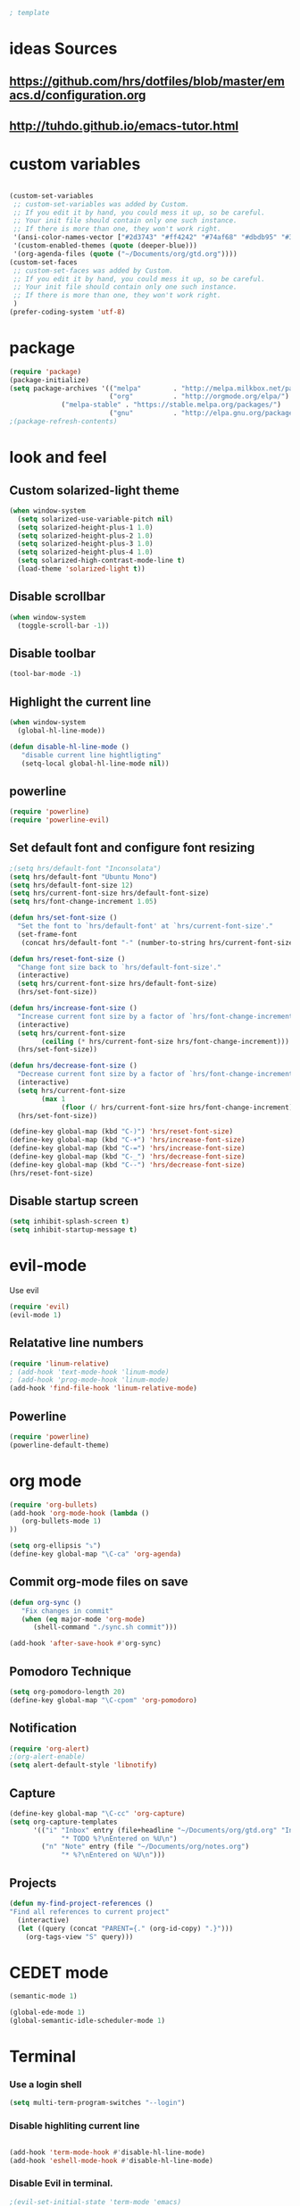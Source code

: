 #+BEGIN_SRC emacs-lisp
; template
#+END_SRC

* ideas Sources
** https://github.com/hrs/dotfiles/blob/master/emacs.d/configuration.org

** http://tuhdo.github.io/emacs-tutor.html
* custom variables
#+BEGIN_SRC emacs-lisp

(custom-set-variables
 ;; custom-set-variables was added by Custom.
 ;; If you edit it by hand, you could mess it up, so be careful.
 ;; Your init file should contain only one such instance.
 ;; If there is more than one, they won't work right.
 '(ansi-color-names-vector ["#2d3743" "#ff4242" "#74af68" "#dbdb95" "#34cae2" "#008b8b" "#00ede1" "#e1e1e0"])
 '(custom-enabled-themes (quote (deeper-blue)))
 '(org-agenda-files (quote ("~/Documents/org/gtd.org"))))
(custom-set-faces
 ;; custom-set-faces was added by Custom.
 ;; If you edit it by hand, you could mess it up, so be careful.
 ;; Your init file should contain only one such instance.
 ;; If there is more than one, they won't work right.
 )
(prefer-coding-system 'utf-8)
#+END_SRC

* package
#+BEGIN_SRC emacs-lisp
(require 'package)
(package-initialize)
(setq package-archives '(("melpa"        . "http://melpa.milkbox.net/packages/")
                         ("org"          . "http://orgmode.org/elpa/")
			 ("melpa-stable" . "https://stable.melpa.org/packages/")
                         ("gnu"          . "http://elpa.gnu.org/packages/"))) 
;(package-refresh-contents)
#+END_SRC

* look and feel
** Custom solarized-light theme
#+BEGIN_SRC emacs-lisp
(when window-system
  (setq solarized-use-variable-pitch nil)
  (setq solarized-height-plus-1 1.0)
  (setq solarized-height-plus-2 1.0)
  (setq solarized-height-plus-3 1.0)
  (setq solarized-height-plus-4 1.0)
  (setq solarized-high-contrast-mode-line t)
  (load-theme 'solarized-light t))
#+END_SRC


** Disable scrollbar
#+BEGIN_SRC emacs-lisp
(when window-system
  (toggle-scroll-bar -1))
#+END_SRC


** Disable toolbar
#+BEGIN_SRC emacs-lisp
(tool-bar-mode -1)
#+END_SRC


** Highlight the current line
#+BEGIN_SRC emacs-lisp
(when window-system
  (global-hl-line-mode))

(defun disable-hl-line-mode ()
   "disable current line hightligting"
   (setq-local global-hl-line-mode nil))

#+END_SRC


** powerline
#+BEGIN_SRC emacs-lisp
(require 'powerline)
(require 'powerline-evil)
#+END_SRC 


** Set default font and configure font resizing
#+BEGIN_SRC emacs-lisp
;(setq hrs/default-font "Inconsolata")
(setq hrs/default-font "Ubuntu Mono")
(setq hrs/default-font-size 12)
(setq hrs/current-font-size hrs/default-font-size)
(setq hrs/font-change-increment 1.05)

(defun hrs/set-font-size ()
  "Set the font to `hrs/default-font' at `hrs/current-font-size'."
  (set-frame-font
   (concat hrs/default-font "-" (number-to-string hrs/current-font-size))))

(defun hrs/reset-font-size ()
  "Change font size back to `hrs/default-font-size'."
  (interactive)
  (setq hrs/current-font-size hrs/default-font-size)
  (hrs/set-font-size))

(defun hrs/increase-font-size ()
  "Increase current font size by a factor of `hrs/font-change-increment'."
  (interactive)
  (setq hrs/current-font-size
        (ceiling (* hrs/current-font-size hrs/font-change-increment)))
  (hrs/set-font-size))

(defun hrs/decrease-font-size ()
  "Decrease current font size by a factor of `hrs/font-change-increment', down to a minimum size of 1."
  (interactive)
  (setq hrs/current-font-size
        (max 1
             (floor (/ hrs/current-font-size hrs/font-change-increment))))
  (hrs/set-font-size))

(define-key global-map (kbd "C-)") 'hrs/reset-font-size)
(define-key global-map (kbd "C-+") 'hrs/increase-font-size)
(define-key global-map (kbd "C-=") 'hrs/increase-font-size)
(define-key global-map (kbd "C-_") 'hrs/decrease-font-size)
(define-key global-map (kbd "C--") 'hrs/decrease-font-size)
(hrs/reset-font-size)
#+END_SRC

** Disable startup screen
#+BEGIN_SRC emacs-lisp
(setq inhibit-splash-screen t)
(setq inhibit-startup-message t)
#+END_SRC

* evil-mode
Use evil
#+BEGIN_SRC emacs-lisp
(require 'evil)
(evil-mode 1)
#+END_SRC


** Relatative line numbers
#+BEGIN_SRC emacs-lisp
(require 'linum-relative)
; (add-hook 'text-mode-hook 'linum-mode)
; (add-hook 'prog-mode-hook 'linum-mode)
(add-hook 'find-file-hook 'linum-relative-mode)
#+END_SRC 


** Powerline
#+BEGIN_SRC emacs-lisp
(require 'powerline)
(powerline-default-theme)
#+END_SRC 

* org mode 
#+BEGIN_SRC emacs-lisp
(require 'org-bullets)
(add-hook 'org-mode-hook (lambda () 
   (org-bullets-mode 1)
))

(setq org-ellipsis "⤵")
(define-key global-map "\C-ca" 'org-agenda)
#+END_SRC


** Commit org-mode files on save
#+BEGIN_SRC emacs-lisp
(defun org-sync ()
   "Fix changes in commit"
   (when (eq major-mode 'org-mode)
      (shell-command "./sync.sh commit")))

(add-hook 'after-save-hook #'org-sync)
#+END_SRC

** Pomodoro Technique 
#+BEGIN_SRC emacs-lisp
(setq org-pomodoro-length 20)
(define-key global-map "\C-cpom" 'org-pomodoro)
#+END_SRC
** Notification
#+BEGIN_SRC emacs-lisp
(require 'org-alert)
;(org-alert-enable)
(setq alert-default-style 'libnotify)
#+END_SRC


** Capture
#+BEGIN_SRC emacs-lisp
(define-key global-map "\C-cc" 'org-capture)
(setq org-capture-templates
      '(("i" "Inbox" entry (file+headline "~/Documents/org/gtd.org" "Inbox")
             "* TODO %?\nEntered on %U\n")
        ("n" "Note" entry (file "~/Documents/org/notes.org")
             "* %?\nEntered on %U\n")))
#+END_SRC
** Projects
#+BEGIN_SRC emacs-lisp
(defun my-find-project-references ()
"Find all references to current project"
  (interactive)
  (let ((query (concat "PARENT={." (org-id-copy) ".}")))
    (org-tags-view "S" query)))
#+END_SRC
* CEDET mode
#+BEGIN_SRC emacs-lisp
(semantic-mode 1)

(global-ede-mode 1)
(global-semantic-idle-scheduler-mode 1)
#+END_SRC

* Terminal
*** Use a login shell
#+BEGIN_SRC emacs-lisp
(setq multi-term-program-switches "--login")
#+END_SRC


*** Disable highliting current line
#+BEGIN_SRC emacs-lisp

(add-hook 'term-mode-hook #'disable-hl-line-mode)
(add-hook 'eshell-mode-hook #'disable-hl-line-mode)

#+END_SRC


*** Disable Evil in terminal.
#+BEGIN_SRC emacs-lisp
;(evil-set-initial-state 'term-mode 'emacs)
#+END_SRC

* Programming
** Literate Programming
#+BEGIN_SRC emacs-lisp
(org-babel-do-load-languages
 'org-babel-load-languages
 '((python . t)
   (emacs-lisp . nil)
   ))
#+END_SRC
** D-Lang
https://github.com/dlang-community/DCD
https://github.com/tsukimizake/company-dcd

#+BEGIN_SRC emacs-lisp
(require 'd-mode)
(require 'company-dcd)
(add-hook 'd-mode-hook 'company-dcd-mode)
(setq company-dcd--flags (quote (
"-I/home/aleksandr/dev/dhtproto/src"
"-I/home/aleksandr/dev/dhtproto/submodules/ocean/src"
"-I/home/aleksandr/dev/dhtproto/submodules/swarm/src"
"-I/home/aleksandr/dev/dhtproto/submodules/swarm/submodules/ocean/src"
"-I/home/aleksandr/dev/dhtproto/submodules/swarm/submodules/turtle/src"
"-I/home/aleksandr/dev/dhtproto/submodules/swarm/submodules/turtle/submodules/ocean/src"
"-I/home/aleksandr/dev/dhtproto/submodules/turtle/src"
"-I/home/aleksandr/dev/dhtproto/submodules/turtle/submodules/ocean/src"
)))

#+END_SRC
*** workaround
delete compled company-dcd.el
in function  company-dcd--call-process
just before (kill-buffer buf) 
call (delete-process buf)

* Helm
helm tutorial
http://tuhdo.github.io/helm-intro.html
#+BEGIN_SRC emacs-lisp
  (require 'helm)
  (require 'helm-config)

  (setq helm-autoresize-max-height 0)
  (setq helm-autoresize-min-height 20)
  (helm-autoresize-mode 1)


  (define-key helm-map (kbd "<tab>") 'helm-execute-persistent-action) ; rebind tab to run persistent action
  (define-key helm-map (kbd "C-i") 'helm-execute-persistent-action) ; make TAB work in terminal
  (define-key helm-map (kbd "C-z")  'helm-select-action) ; list actions using C-z

  (global-set-key (kbd "C-c h o") 'helm-occur) ; search in the current file

  ; enables linum-relative in Helm
  ; (helm-linum-relative-mode 1)



  (helm-mode 1)
#+END_SRC
** TODO Do i need to do something to initialize helm?
** Switching buffers
#+BEGIN_SRC emacs-lisp
  (define-key global-map (kbd "M-f") 'helm-for-files)
  (define-key global-map (kbd "M-b") 'helm-mini)

#+END_SRC
** ido
#+BEGIN_SRC emacs-lisp
  (require 'ido)
  ;; make buffer switch command do suggestions, also for find-file command
  (ido-mode 1)
  ;; (ido-everywhere 1)
  (if ; make ido display choices vertically
      (version< emacs-version "25")
      (progn
        (make-local-variable 'ido-separator)
        (setq ido-separator "\n"))
    (progn
      (make-local-variable 'ido-decorations)
      (setf (nth 2 ido-decorations) "\n")))
  (setq ido-enable-flex-matching t) ; show any name that has the chars you typed
  (setq ido-default-file-method 'selected-window) ; use current pane for newly opened file
  (setq ido-default-buffer-method 'selected-window) ; use current pane for newly switched buffer
  (define-key (cdr ido-minor-mode-map-entry) [remap write-file] nil) ; stop ido from suggesting when naming new file

  (define-key global-map (kbd "M-d") 'ido-dired)

#+END_SRC

** M-x mode
#+BEGIN_SRC emacs-lisp
  (global-set-key (kbd "M-x") 'helm-M-x)
  ;; This is your old M-x.
  (global-set-key (kbd "C-c C-c M-x") 'execute-extended-command)
#+END_SRC
* git
https://github.com/magit/magit
#+BEGIN_SRC emacs-lisp
(global-set-key (kbd "C-x g") 'magit-status)
(global-set-key (kbd "C-x M-g") 'magit-dispatch-popup)
#+END_SRC
* autocomplition
#+BEGIN_SRC emacs-lisp
(require 'company)
(add-hook 'after-init-hook 'global-company-mode)
(setq company-idle-delay 0)
#+END_SRC
* Projects
Here is a tool for support projects
Documentation:
https://www.projectile.mx/en/latest/installation/
https://github.com/bbatsov/projectile

Tutorial:
http://tuhdo.github.io/helm-projectile.html

#+BEGIN_SRC emacs-lisp
(unless (package-installed-p 'projectile)
  (package-install 'projectile))


(require 'projectile)
; (define-key projectile-mode-map (kbd "s-p") 'projectile-command-map)
(define-key projectile-mode-map (kbd "C-c p") 'projectile-command-map)
(projectile-mode +1)

; use native find
; (setq projectile-indexing-method 'native)
 (setq projectile-enable-caching t)
#+END_SRC

** open project file
#+BEGIN_SRC emacs-lisp
(define-key global-map (kbd "C-p") 'project-find-file)
#+END_SRC

** open project directory
#+BEGIN_SRC emacs-lisp
; projectile-find-dir shows project in dired
#+END_SRC

** fuzzy search for project
http://tuhdo.github.io/helm-projectile.html
https://github.com/bbatsov/helm-projectile
C-p h main command
C-p p switch project
C-p s g grep in project
C-p d find directory

#+BEGIN_SRC emacs-lisp
(require 'helm-projectile)
(setq projectile-completion-system 'helm)
(helm-projectile-on)

(setq projectile-switch-project-action 'helm-projectile)
#+END_SRC
* Bookmarks
http://ergoemacs.org/emacs/bookmark.html
